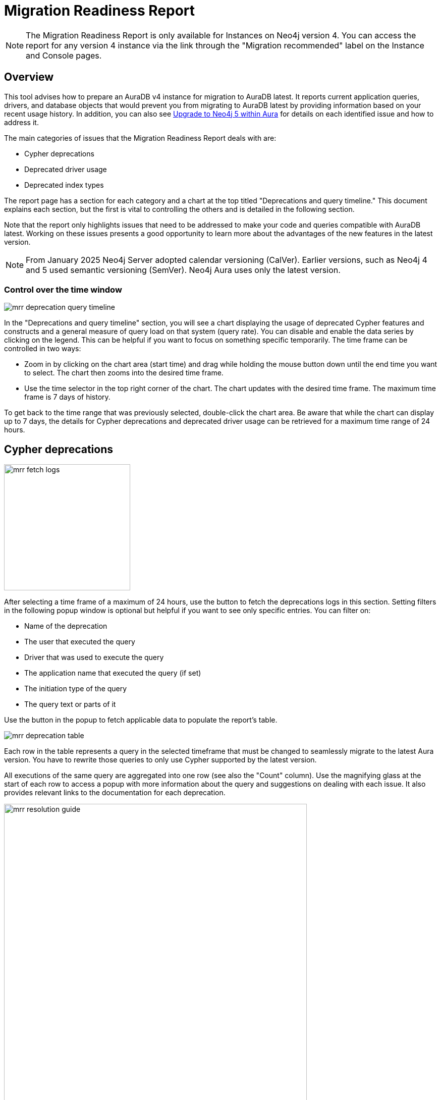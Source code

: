 = Migration Readiness Report
:description: This section describes migration readiness report for upgrading from aura 4 to latest.
:page-aliases: migration-readiness.adoc

[NOTE]
====
The Migration Readiness Report is only available for Instances on Neo4j version 4.
You can access the report for any version 4 instance via the link through the "Migration recommended" label on the Instance and Console pages.
====

== Overview

This tool advises how to prepare an AuraDB v4 instance for migration to AuraDB latest.
It reports current application queries, drivers, and database objects that would prevent you from migrating to AuraDB latest by providing information based on your recent usage history.
In addition, you can also see link:https://neo4j.com/docs/aura/tutorials/upgrade/[Upgrade to Neo4j 5 within Aura] for details on each identified issue and how to address it.

The main categories of issues that the Migration Readiness Report deals with are:

* Cypher deprecations
* Deprecated driver usage
* Deprecated index types

The report page has a section for each category and a chart at the top titled "Deprecations and query timeline."
This document explains each section, but the first is vital to controlling the others and is detailed in the following section.

Note that the report only highlights issues that need to be addressed to make your code and queries compatible with AuraDB latest.
Working on these issues presents a good opportunity to learn more about the advantages of the new features in the latest version.


[NOTE]
====
From January 2025 Neo4j Server adopted calendar versioning (CalVer).
Earlier versions, such as Neo4j 4 and 5 used semantic versioning (SemVer).
Neo4j Aura uses only the latest version.
====


=== Control over the time window

image::mrr-deprecation-query-timeline.png[]

In the "Deprecations and query timeline" section, you will see a chart displaying the usage of deprecated Cypher features and constructs and a general measure of query load on that system (query rate).
You can disable and enable the data series by clicking on the legend.
This can be helpful if you want to focus on something specific temporarily.
The time frame can be controlled in two ways:

* Zoom in by clicking on the chart area (start time) and drag while holding the mouse button down until the end time you want to select.
The chart then zooms into the desired time frame.
* Use the time selector in the top right corner of the chart.
The chart updates with the desired time frame.
The maximum time frame is 7 days of history.

To get back to the time range that was previously selected, double-click the chart area.
Be aware that while the chart can display up to 7 days, the details for Cypher deprecations and deprecated driver usage can be retrieved for a maximum time range of 24 hours.

== Cypher deprecations

image::mrr-fetch-logs.png[width=250]

After selecting a time frame of a maximum of 24 hours, use the button to fetch the deprecations logs in this section.
Setting filters in the following popup window is optional but helpful if you want to see only specific entries.
You can filter on:

* Name of the deprecation
* The user that executed the query
* Driver that was used to execute the query
* The application name that executed the query (if set)
* The initiation type of the query
* The query text or parts of it

Use the button in the popup to fetch applicable data to populate the report's table.

image::mrr-deprecation-table.png[]

Each row in the table represents a query in the selected timeframe that must be changed to seamlessly migrate to the latest Aura version.
You have to rewrite those queries to only use Cypher supported by the latest version.

All executions of the same query are aggregated into one row (see also the "Count" column).
Use the magnifying glass at the start of each row to access a popup with more information about the query and suggestions on dealing with each issue.
It also provides relevant links to the documentation for each deprecation.

image::mrr-resolution-guide.png[width=600]

The last column in the table of Cypher deprecations links to a view of this specific query in the Aura Query Log Analyzer tool, which can provide information on each execution of the selected query.
The tool can view queries on all databases except the `system` database.

image::mrr-show-query-log-button.png[width=400]

== Deprecated driver usage

image::mrr-fetch-driver-stats.png[width=400]

After selecting a time frame of a maximum of 24 hours, use the button to fetch the driver statistics in this section.
By default, the filters in the popup are set to show only driver usage with potential issues in any database, including the system database.
You can change those freely to see all driver usage, for example.

Use the button in the popup to fetch applicable data to populate the report's table.
Depending on the type of client accessing the Neo4j database, links are provided in the column “Latest version” to help with the upgrade.

image::mrr-driver-table.png[]

Like the Cypher deprecations table, the last column links to a view of this specific driver's executed queries in the Aura Query Log tool.
The tool can provide information on each query execution in which the selected driver was used.
The tool can view queries on all databases except the `system` database.

=== Deprecated index types

This section provides information on how to deal with deprecated indexes that may be used in version 4 but need to be handled before or while moving to version 5.

This part involves manually running a provided Cypher query on your database to identify the deprecated indexes and then deciding how to best deal with them.
Further enhancements to this feature will be provided in the future.

=== Next steps

After implementing all the recommended fixes from the report, you can now test the migration.
Use the "Test migration" button at the bottom of the page and then follow the steps outlined in the docs.